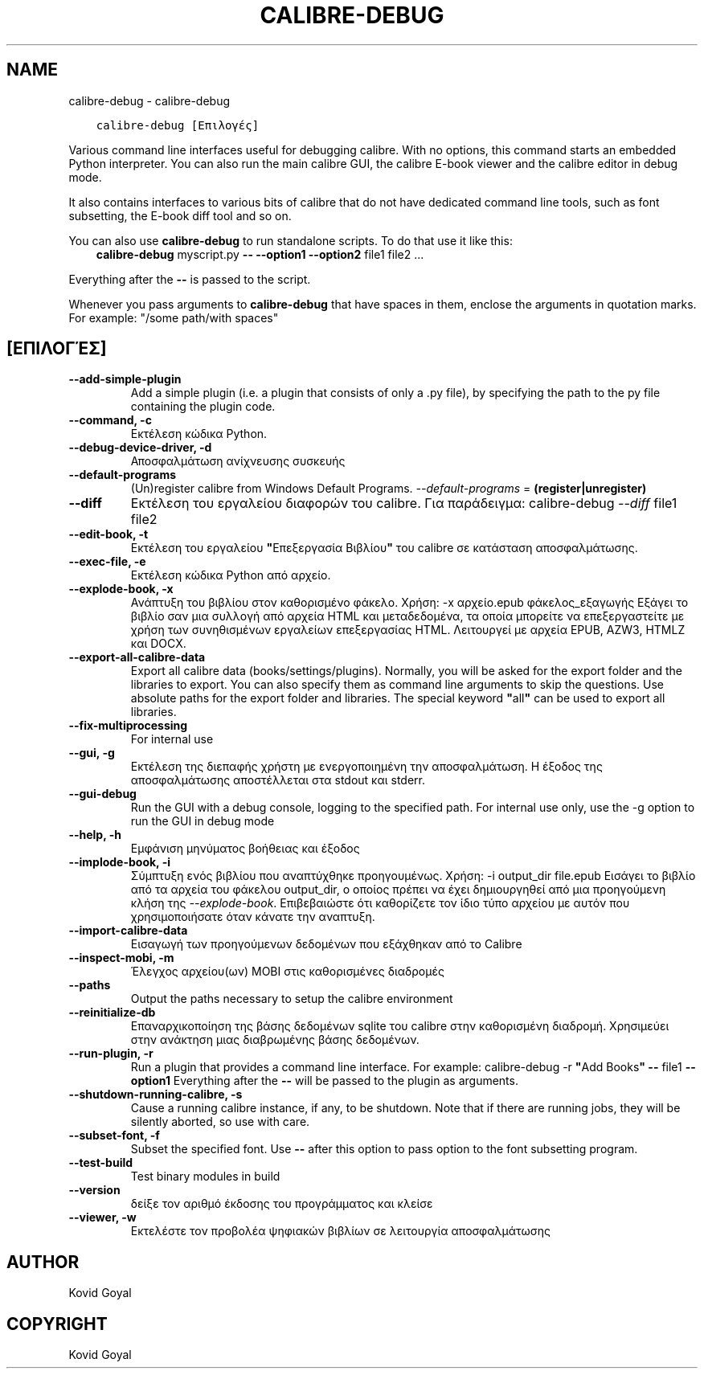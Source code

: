 .\" Man page generated from reStructuredText.
.
.TH "CALIBRE-DEBUG" "1" "Αυγούστου 27, 2021" "5.26.0" "calibre"
.SH NAME
calibre-debug \- calibre-debug
.
.nr rst2man-indent-level 0
.
.de1 rstReportMargin
\\$1 \\n[an-margin]
level \\n[rst2man-indent-level]
level margin: \\n[rst2man-indent\\n[rst2man-indent-level]]
-
\\n[rst2man-indent0]
\\n[rst2man-indent1]
\\n[rst2man-indent2]
..
.de1 INDENT
.\" .rstReportMargin pre:
. RS \\$1
. nr rst2man-indent\\n[rst2man-indent-level] \\n[an-margin]
. nr rst2man-indent-level +1
.\" .rstReportMargin post:
..
.de UNINDENT
. RE
.\" indent \\n[an-margin]
.\" old: \\n[rst2man-indent\\n[rst2man-indent-level]]
.nr rst2man-indent-level -1
.\" new: \\n[rst2man-indent\\n[rst2man-indent-level]]
.in \\n[rst2man-indent\\n[rst2man-indent-level]]u
..
.INDENT 0.0
.INDENT 3.5
.sp
.nf
.ft C
calibre\-debug [Επιλογές]
.ft P
.fi
.UNINDENT
.UNINDENT
.sp
Various command line interfaces useful for debugging calibre. With no options,
this command starts an embedded Python interpreter. You can also run the main
calibre GUI, the calibre E\-book viewer and the calibre editor in debug mode.
.sp
It also contains interfaces to various bits of calibre that do not have
dedicated command line tools, such as font subsetting, the E\-book diff tool and so
on.
.sp
You can also use \fBcalibre\-debug\fP to run standalone scripts. To do that use it like this:
.INDENT 0.0
.INDENT 3.5
\fBcalibre\-debug\fP myscript.py \fB\-\-\fP \fB\-\-option1\fP \fB\-\-option2\fP file1 file2 ...
.UNINDENT
.UNINDENT
.sp
Everything after the \fB\-\-\fP is passed to the script.
.sp
Whenever you pass arguments to \fBcalibre\-debug\fP that have spaces in them, enclose the arguments in quotation marks. For example: "/some path/with spaces"
.SH [ΕΠΙΛΟΓΈΣ]
.INDENT 0.0
.TP
.B \-\-add\-simple\-plugin
Add a simple plugin (i.e. a plugin that consists of only a .py file), by specifying the path to the py file containing the plugin code.
.UNINDENT
.INDENT 0.0
.TP
.B \-\-command, \-c
Εκτέλεση κώδικα Python.
.UNINDENT
.INDENT 0.0
.TP
.B \-\-debug\-device\-driver, \-d
Αποσφαλμάτωση ανίχνευσης συσκευής
.UNINDENT
.INDENT 0.0
.TP
.B \-\-default\-programs
(Un)register calibre from Windows Default Programs. \fI\%\-\-default\-programs\fP = \fB(register|unregister)\fP
.UNINDENT
.INDENT 0.0
.TP
.B \-\-diff
Εκτέλεση του εργαλείου διαφορών του calibre. Για παράδειγμα: calibre\-debug \fI\%\-\-diff\fP file1 file2
.UNINDENT
.INDENT 0.0
.TP
.B \-\-edit\-book, \-t
Εκτέλεση του εργαλείου \fB"\fPΕπεξεργασία Βιβλίου\fB"\fP του calibre σε κατάσταση αποσφαλμάτωσης.
.UNINDENT
.INDENT 0.0
.TP
.B \-\-exec\-file, \-e
Εκτέλεση κώδικα Python από αρχείο.
.UNINDENT
.INDENT 0.0
.TP
.B \-\-explode\-book, \-x
Ανάπτυξη του βιβλίου στον καθορισμένο φάκελο. Χρήση: \-x αρχείο.epub φάκελος_εξαγωγής Εξάγει το βιβλίο σαν μια συλλογή από αρχεία HTML και μεταδεδομένα, τα οποία μπορείτε να επεξεργαστείτε με χρήση των συνηθισμένων εργαλείων επεξεργασίας HTML. Λειτουργεί με αρχεία EPUB, AZW3, HTMLZ και DOCX.
.UNINDENT
.INDENT 0.0
.TP
.B \-\-export\-all\-calibre\-data
Export all calibre data (books/settings/plugins). Normally, you will be asked for the export folder and the libraries to export. You can also specify them as command line arguments to skip the questions. Use absolute paths for the export folder and libraries. The special keyword \fB"\fPall\fB"\fP can be used to export all libraries.
.UNINDENT
.INDENT 0.0
.TP
.B \-\-fix\-multiprocessing
For internal use
.UNINDENT
.INDENT 0.0
.TP
.B \-\-gui, \-g
Εκτέλεση της διεπαφής χρήστη με ενεργοποιημένη την αποσφαλμάτωση. Η έξοδος της αποσφαλμάτωσης αποστέλλεται στα stdout και stderr.
.UNINDENT
.INDENT 0.0
.TP
.B \-\-gui\-debug
Run the GUI with a debug console, logging to the specified path. For internal use only, use the \-g option to run the GUI in debug mode
.UNINDENT
.INDENT 0.0
.TP
.B \-\-help, \-h
Εμφάνιση μηνύματος βοήθειας και έξοδος
.UNINDENT
.INDENT 0.0
.TP
.B \-\-implode\-book, \-i
Σύμπτυξη ενός βιβλίου που αναπτύχθηκε προηγουμένως. Χρήση: \-i output_dir file.epub Εισάγει το βιβλίο από τα αρχεία του φάκελου output_dir, ο οποίος πρέπει να έχει δημιουργηθεί από μια προηγούμενη κλήση της \fI\%\-\-explode\-book\fP\&. Επιβεβαιώστε ότι καθορίζετε τον ίδιο τύπο αρχείου με αυτόν που χρησιμοποιήσατε όταν κάνατε την αναπτυξη.
.UNINDENT
.INDENT 0.0
.TP
.B \-\-import\-calibre\-data
Εισαγωγή των προηγούμενων δεδομένων που εξάχθηκαν από το Calibre
.UNINDENT
.INDENT 0.0
.TP
.B \-\-inspect\-mobi, \-m
Έλεγχος αρχείου(ων) MOBI στις καθορισμένες διαδρομές
.UNINDENT
.INDENT 0.0
.TP
.B \-\-paths
Output the paths necessary to setup the calibre environment
.UNINDENT
.INDENT 0.0
.TP
.B \-\-reinitialize\-db
Επαναρχικοποίηση της βάσης δεδομένων sqlite του calibre στην καθορισμένη διαδρομή. Χρησιμεύει στην ανάκτηση μιας διαβρωμένης βάσης δεδομένων.
.UNINDENT
.INDENT 0.0
.TP
.B \-\-run\-plugin, \-r
Run a plugin that provides a command line interface. For example: calibre\-debug \-r \fB"\fPAdd Books\fB"\fP \fB\-\-\fP file1 \fB\-\-option1\fP Everything after the \fB\-\-\fP will be passed to the plugin as arguments.
.UNINDENT
.INDENT 0.0
.TP
.B \-\-shutdown\-running\-calibre, \-s
Cause a running calibre instance, if any, to be shutdown. Note that if there are running jobs, they will be silently aborted, so use with care.
.UNINDENT
.INDENT 0.0
.TP
.B \-\-subset\-font, \-f
Subset the specified font. Use \fB\-\-\fP after this option to pass option to the font subsetting program.
.UNINDENT
.INDENT 0.0
.TP
.B \-\-test\-build
Test binary modules in build
.UNINDENT
.INDENT 0.0
.TP
.B \-\-version
δείξε τον αριθμό έκδοσης του προγράμματος και κλείσε
.UNINDENT
.INDENT 0.0
.TP
.B \-\-viewer, \-w
Εκτελέστε τον προβολέα ψηφιακών βιβλίων σε λειτουργία αποσφαλμάτωσης
.UNINDENT
.SH AUTHOR
Kovid Goyal
.SH COPYRIGHT
Kovid Goyal
.\" Generated by docutils manpage writer.
.

